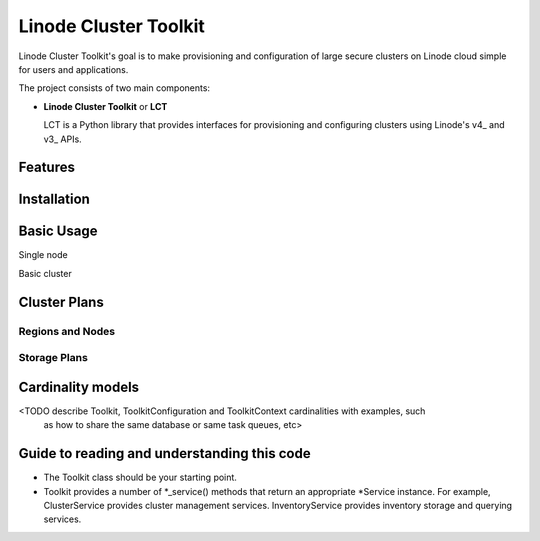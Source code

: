 ======================
Linode Cluster Toolkit
======================

Linode Cluster Toolkit's goal is to make provisioning and
configuration of large secure clusters on Linode cloud simple for users and 
applications.

The project consists of two main components:

+ **Linode Cluster Toolkit** or **LCT**
  
  LCT is a Python library that provides interfaces for provisioning and 
  configuring clusters using Linode's v4_ and v3_ APIs.
  
.. v4: https://developers.linode.com/v4/introduction
.. v3: https://www.linode.com/api  



Features
========



Installation
============



Basic Usage
===========

Single node

Basic cluster


Cluster Plans
=============

Regions and Nodes
^^^^^^^^^^^^^^^^^

Storage Plans
^^^^^^^^^^^^^


Cardinality models
==================

<TODO describe Toolkit, ToolkitConfiguration and ToolkitContext cardinalities with examples, such
 as how to share the same database or same task queues, etc>



 
Guide to reading and understanding this code
============================================

+ The Toolkit class should be your starting point.

+ Toolkit provides a number of *_service() methods that return an appropriate *Service instance.
  For example, ClusterService provides cluster management services. 
  InventoryService provides inventory storage and querying services.
